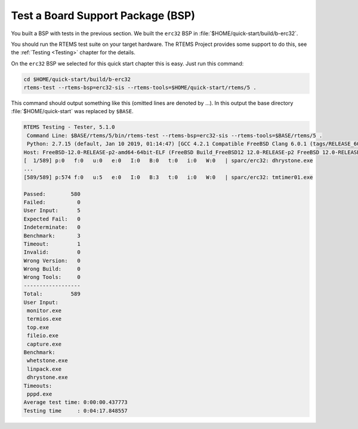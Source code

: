 .. SPDX-License-Identifier: CC-BY-SA-4.0

.. Copyright (C) 2019 embedded brains GmbH
.. Copyright (C) 2019 Sebastian Huber

.. _QuickStartBSPTest:

Test a Board Support Package (BSP)
==================================

You built a BSP with tests in the previous section.  We built the ``erc32`` BSP
in :file:`$HOME/quick-start/build/b-erc32`.

You should run the RTEMS test suite on your target hardware.  The RTEMS Project
provides some support to do this, see the :ref:`Testing <Testing>` chapter for
the details.

On the ``erc32`` BSP we selected for this quick start chapter this is easy.
Just run this command:

.. code-block:: none

    cd $HOME/quick-start/build/b-erc32
    rtems-test --rtems-bsp=erc32-sis --rtems-tools=$HOME/quick-start/rtems/5 .

This command should output something like this (omitted lines are denoted by
...).  In this output the base directory :file:`$HOME/quick-start` was replaced
by ``$BASE``.

.. code-block:: none

    RTEMS Testing - Tester, 5.1.0
     Command Line: $BASE/rtems/5/bin/rtems-test --rtems-bsp=erc32-sis --rtems-tools=$BASE/rtems/5 .
     Python: 2.7.15 (default, Jan 10 2019, 01:14:47) [GCC 4.2.1 Compatible FreeBSD Clang 6.0.1 (tags/RELEASE_601/final 335540)]
    Host: FreeBSD-12.0-RELEASE-p2-amd64-64bit-ELF (FreeBSD Build_FreeBSD12 12.0-RELEASE-p2 FreeBSD 12.0-RELEASE-p2 GENERIC amd64 amd64)
    [  1/589] p:0   f:0   u:0   e:0   I:0   B:0   t:0   i:0   W:0   | sparc/erc32: dhrystone.exe
    ...
    [589/589] p:574 f:0   u:5   e:0   I:0   B:3   t:0   i:0   W:0   | sparc/erc32: tmtimer01.exe

    Passed:        580
    Failed:          0
    User Input:      5
    Expected Fail:   0
    Indeterminate:   0
    Benchmark:       3
    Timeout:         1
    Invalid:         0
    Wrong Version:   0
    Wrong Build:     0
    Wrong Tools:     0
    ------------------
    Total:         589
    User Input:
     monitor.exe
     termios.exe
     top.exe
     fileio.exe
     capture.exe
    Benchmark:
     whetstone.exe
     linpack.exe
     dhrystone.exe
    Timeouts:
     pppd.exe
    Average test time: 0:00:00.437773
    Testing time     : 0:04:17.848557
